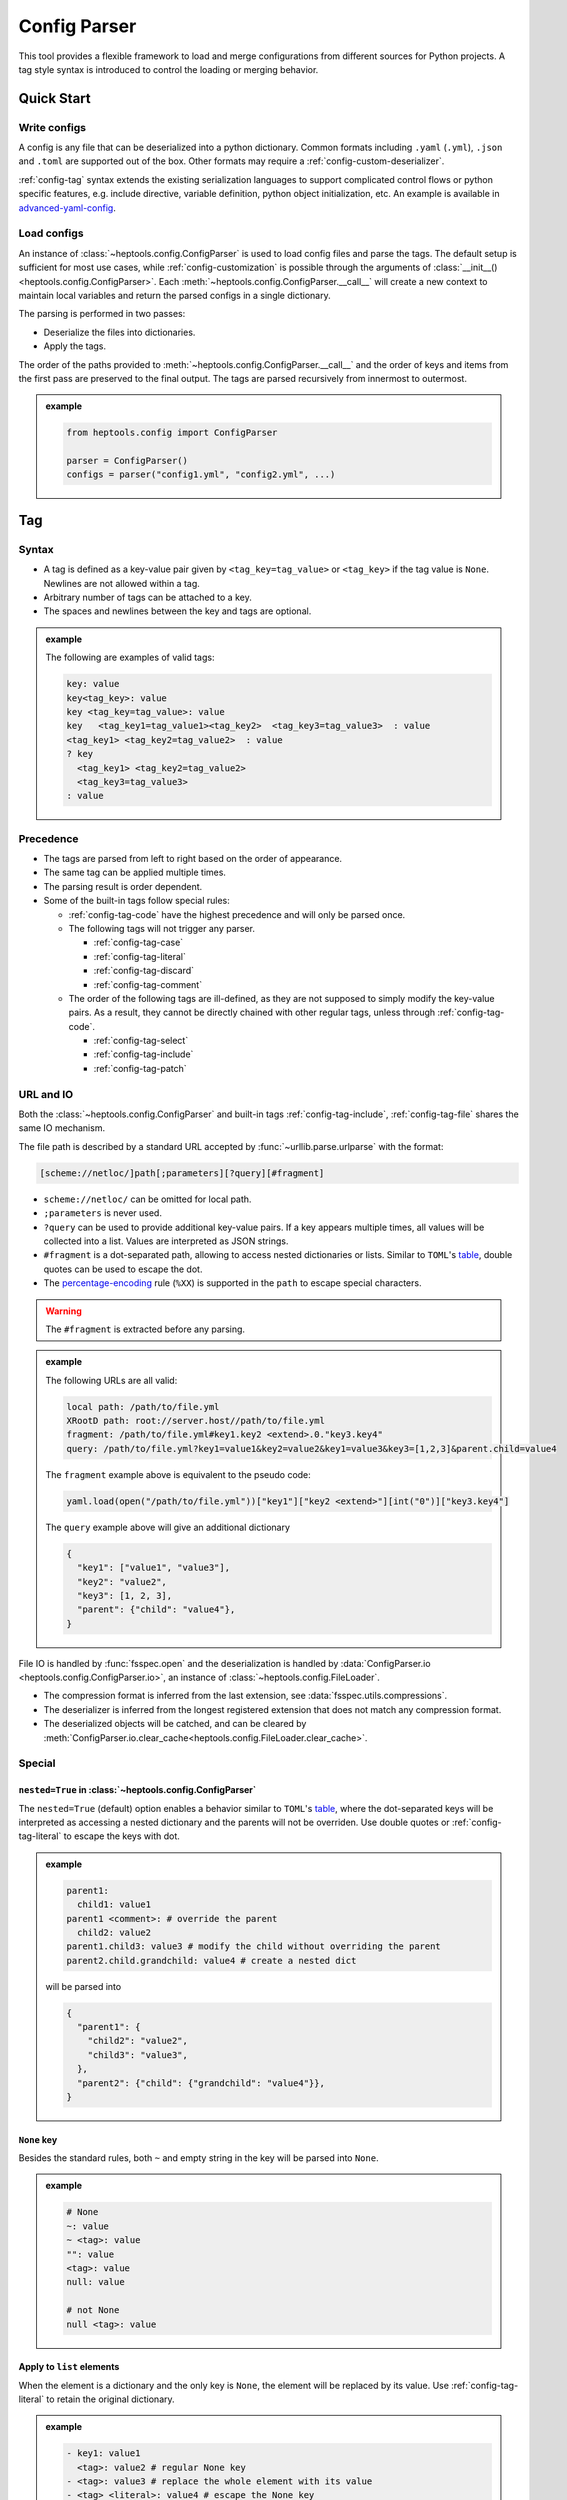 **************
Config Parser
**************

This tool provides a flexible framework to load and merge configurations from different sources for Python projects. A tag style syntax is introduced to control the loading or merging behavior.

Quick Start
================

Write configs
--------------

A config is any file that can be deserialized into a python dictionary. Common formats including ``.yaml`` (``.yml``), ``.json`` and ``.toml`` are supported out of the box. Other formats may require a :ref:`config-custom-deserializer`. 

:ref:`config-tag` syntax extends the existing serialization languages to support complicated control flows or python specific features, e.g. include directive, variable definition, python object initialization, etc. An example is available in `advanced-yaml-config <https://github.com/chuyuanliu/heptools/tree/master/examples/advanced-yaml-config>`_.

Load configs
-------------

An instance of :class:`~heptools.config.ConfigParser` is used to load config files and parse the tags. The default setup is sufficient for most use cases, while :ref:`config-customization` is possible through the arguments of :class:`__init__() <heptools.config.ConfigParser>`. Each :meth:`~heptools.config.ConfigParser.__call__`  will create a new context to maintain local variables and return the parsed configs in a single dictionary.

The parsing is performed in two passes:

* Deserialize the files into dictionaries.
* Apply the tags.

The order of the paths provided to :meth:`~heptools.config.ConfigParser.__call__` and the order of keys and items from the first pass are preserved to the final output. The tags are parsed recursively from innermost to outermost.

.. admonition:: example
  :class: guide-config-example, dropdown

  .. code-block:: python

    from heptools.config import ConfigParser

    parser = ConfigParser()
    configs = parser("config1.yml", "config2.yml", ...)


.. _config-tag:

Tag
================

Syntax
--------------

* A tag is defined as a key-value pair given by ``<tag_key=tag_value>`` or ``<tag_key>`` if the tag value is ``None``. Newlines are not allowed within a tag.
* Arbitrary number of tags can be attached to a key.
* The spaces and newlines between the key and tags are optional.

.. admonition:: example
  :class: guide-config-example, dropdown

  The following are examples of valid tags:

  .. code-block:: yaml

    key: value
    key<tag_key>: value
    key <tag_key=tag_value>: value
    key   <tag_key1=tag_value1><tag_key2>  <tag_key3=tag_value3>  : value
    <tag_key1> <tag_key2=tag_value2>  : value
    ? key
      <tag_key1> <tag_key2=tag_value2>
      <tag_key3=tag_value3>
    : value

.. _config-rule-precedence:

Precedence 
------------

* The tags are parsed from left to right based on the order of appearance. 
* The same tag can be applied multiple times.
* The parsing result is order dependent.
* Some of the built-in tags follow special rules:

  * :ref:`config-tag-code` have the highest precedence and will only be parsed once.
  * The following tags will not trigger any parser.

    * :ref:`config-tag-case`
    * :ref:`config-tag-literal`
    * :ref:`config-tag-discard`
    * :ref:`config-tag-comment`

  * The order of the following tags are ill-defined, as they are not supposed to simply modify the key-value pairs. As a result, they cannot be directly chained with other regular tags, unless through :ref:`config-tag-code`.

    * :ref:`config-tag-select`
    * :ref:`config-tag-include`
    * :ref:`config-tag-patch`

.. _config-rule-url:

URL and IO
------------

Both the :class:`~heptools.config.ConfigParser` and built-in tags :ref:`config-tag-include`, :ref:`config-tag-file` shares the same IO mechanism.

The file path is described by a standard URL accepted by :func:`~urllib.parse.urlparse` with the format:

.. code-block::

  [scheme://netloc/]path[;parameters][?query][#fragment]

* ``scheme://netloc/`` can be omitted for local path.
* ``;parameters`` is never used.
* ``?query`` can be used to provide additional key-value pairs. If a key appears multiple times, all values will be collected into a list. Values are interpreted as JSON strings.
* ``#fragment`` is a dot-separated path, allowing to access nested dictionaries or lists. Similar to ``TOML``'s `table <https://toml.io/en/v1.0.0#table>`_, double quotes can be used to escape the dot.
* The `percentage-encoding <https://en.wikipedia.org/wiki/Percent-encoding>`_ rule (``%XX``) is supported in the ``path`` to escape special characters.

.. warning::

  The ``#fragment`` is extracted before any parsing.


.. admonition:: example
  :class: guide-config-example, dropdown

  The following URLs are all valid:

  .. code-block:: yaml

    local path: /path/to/file.yml
    XRootD path: root://server.host//path/to/file.yml
    fragment: /path/to/file.yml#key1.key2 <extend>.0."key3.key4"
    query: /path/to/file.yml?key1=value1&key2=value2&key1=value3&key3=[1,2,3]&parent.child=value4

  The ``fragment`` example above is equivalent to the pseudo code:

  .. code-block:: python

    yaml.load(open("/path/to/file.yml"))["key1"]["key2 <extend>"][int("0")]["key3.key4"]

  The ``query`` example above will give an additional dictionary 

  .. code-block:: python

    {
      "key1": ["value1", "value3"],
      "key2": "value2",
      "key3": [1, 2, 3],
      "parent": {"child": "value4"},
    }


File IO is handled by :func:`fsspec.open` and the deserialization is handled by :data:`ConfigParser.io <heptools.config.ConfigParser.io>`, an instance of :class:`~heptools.config.FileLoader`.

* The compression format is inferred from the last extension, see :data:`fsspec.utils.compressions`.
* The deserializer is inferred from the longest registered extension that does not match any compression format.
* The deserialized objects will be catched, and can be cleared by :meth:`ConfigParser.io.clear_cache<heptools.config.FileLoader.clear_cache>`.

Special
---------

.. _config-special-nested:

``nested=True`` in :class:`~heptools.config.ConfigParser`
^^^^^^^^^^^^^^^^^^^^^^^^^^^^^^^^^^^^^^^^^^^^^^^^^^^^^^^^^

The ``nested=True`` (default) option enables a behavior similar to ``TOML``'s `table <https://toml.io/en/v1.0.0#table>`_, where the dot-separated keys will be interpreted as accessing a nested dictionary and the parents will not be overriden. Use double quotes or :ref:`config-tag-literal` to escape the keys with dot.

.. admonition:: example
  :class: guide-config-example, dropdown

  .. code-block:: yaml

    parent1:
      child1: value1
    parent1 <comment>: # override the parent
      child2: value2
    parent1.child3: value3 # modify the child without overriding the parent
    parent2.child.grandchild: value4 # create a nested dict

  will be parsed into 

  .. code-block:: python

    {
      "parent1": {
        "child2": "value2",
        "child3": "value3",
      },
      "parent2": {"child": {"grandchild": "value4"}},
    }

``None`` key
^^^^^^^^^^^^

Besides the standard rules, both ``~`` and empty string in the key will be parsed into ``None``.

.. admonition:: example
  :class: guide-config-example, dropdown

  .. code-block:: yaml

    # None
    ~: value
    ~ <tag>: value
    "": value
    <tag>: value
    null: value

    # not None
    null <tag>: value

.. _config-special-list:

Apply to ``list`` elements
^^^^^^^^^^^^^^^^^^^^^^^^^^

When the element is a dictionary and the only key is ``None``, the element will be replaced by its value. Use :ref:`config-tag-literal` to retain the original dictionary.

.. admonition:: example
  :class: guide-config-example, dropdown

  .. code-block:: yaml

    - key1: value1 
      <tag>: value2 # regular None key
    - <tag>: value3 # replace the whole element with its value
    - <tag> <literal>: value4 # escape the None key

  will be parsed into

  .. code-block:: python
  
    [
      {"key1": "value1", None: "value2"},
      "value3",
      {None: "value4"},
    ]


.. _config-builtin-tags:

Built-in tags
===============

.. _config-tag-code:

``<code>``
--------------

This tag will replace the value by the result of :func:`eval`. The variables defined with :ref:`config-tag-var` are available as ``locals``.

.. admonition:: value
  :class: guide-config-value

  * ``str``: a python expression

.. admonition:: example
  :class: guide-config-example, dropdown 

  .. code-block:: yaml

    key <code>: '[f"item{i}" for i in range(100)]'

.. _config-tag-include:

``<include>``
--------------

This tag allows to merge dictionaries from other config files into the given level and will be parsed under the current context.

.. admonition:: tag
  :class: guide-config-tag

  * ``<include>``: the type of the paths will be inferred.
  * ``<include=absolute>``: resolve as absolute paths.
  * ``<include=relative>``: resolve as paths relative to the current config file.

.. admonition:: value
  :class: guide-config-value

  * ``str``: a URL to a dictionary
  * ``list``: a list of URLs
  * To include within the same file, use ``.`` as path.
  * The rules in :ref:`config-rule-url` apply.

.. admonition:: example
  :class: guide-config-example, dropdown

  .. code-block:: yaml

    --- # file1.yml
    key1:
      key1_1: value1

    --- # file2.yml
    key2:
      key2_1: value1
      key2_2: value2
    key3:
      <include>:
        - file1.yml#key1 # include another file using a relative path
        - .#key2 # include within the same file

  Then ``file2.yml#key3`` will give

  .. code-block:: python

    {
      "key1_1": "value1",
      "key2_1": "value1",
      "key2_2": "value2",
    }

.. _config-tag-literal:

``<literal>``
--------------

The keys marked as ``<literal>`` will not trigger the following rules:

*  :ref:`config-special-nested`
*  :ref:`config-special-list`


.. _config-tag-discard:

``<discard>``
--------------

The keys marked as ``<discard>`` will not be added into the current dictionary but will still be parsed. This is useful when only the side effects of the parsing are needed. e.g. define variables, execute code, etc.

.. admonition:: example
  :class: guide-config-example, dropdown

  .. code-block:: yaml

    <discard>:
      var1 <var>: value1
      <type=print>: Hello World
    key1 <ref>: var1

  The example above will print ``Hello World`` and be parsed into ``{'key1': 'value1'}``.

.. _config-tag-comment:

``<comment>``
--------------

This tag is reserved to never trigger any parser. This is useful when you want to leave a comment or add keys with duplicate names.

.. admonition:: example
  :class: guide-config-example, dropdown

  .. code-block:: yaml

    key <comment=this is a counter>: 1
    key <extend> <comment=1>: 2
    key <extend> <comment=2>: 3
    key <extend> <comment=3>: 4

  The example above will be parsed into ``{'key': 10}``.


.. _config-tag-file:

``<file>``
----------

This tag allows to insert any deserialized object from a URL. Unlike :ref:`config-tag-include`, this tag will only replace the value by a deep copy of the loaded object, instead of merging it into the current dictionary. If the object is large and only used once, it is recommended to turn off the cache to avoid the deep copy.

.. admonition:: tag
  :class: guide-config-tag

  * ``<file>``: the type of the path will be inferred.
  * ``<file=absolute>``: resolve as an absolute path.
  * ``<file=relative>``: resolve as an path relative to the current config file.
  * ``<file=nocache>``: turn off the cache.
  * ``<file=nobuffer>``: turn off the buffer.
  * Use ``|`` to separate multiple flags: ``<file=relative|nocache|nobuffer>``

.. admonition:: value
  :class: guide-config-value

  * ``str``: a URL to any object
  * The rules in :ref:`config-rule-url` apply.


.. admonition:: example
  :class: guide-config-example, dropdown

  Given a compressed pickle file ``database.pkl.lz4`` created by

  .. code-block:: python

    with lz4.frame.open("database.pkl.lz4", "wb") as f:
      pickle.dump({"column1": [0] * 1000}, f)

  .. code-block:: yaml

    key1 <file>: database.pkl.lz4#column1
    key2 <file=nocache>: database.pkl.lz4#column1

  will be parsed into ``{"key1": [0, ..., 0], "key2": [0, ..., 0]}``, while the cache is disabled when parsing key2.

.. _config-tag-type:

``<type>``
----------

This tag can be used to import a module/attribute, create an instance of a class, or call a function.

.. admonition:: tag
  :class: guide-config-tag

  * An import path is defined as ``{module}::{attribute}``, which is roughly equivalent to the python statement ``from {module} import {attribute}``.

    * ``{module}::`` can be omitted for :doc:`python:library/functions`.
    * If ``{attribute}`` is not provided or only contains dots, the whole module will be returned.
    * ``{attribute}`` can be a dot separated string to get a similar effect as :ref:`config-tag-attr`.

  * ``<type>``: when the tag value is not provided, the value must be a valid import path ande will be replaced by the imported object.
  * ``<type={module::attribute}>``: when the tag value is provided, the imported object will be called with the value as its arguments.

.. admonition:: value
  :class: guide-config-value

  * ``<type>``:

    * ``str``: a valid import path ``{module}::{attribute}``.

  * ``<type={module::attribute}>``:

    * ``module.attribute(*value)``: if the value is a list, it will be used as positional arguments.
    * ``module.attribute(**value)``: If the value is a dict and only contains string keys, the string keys will be used as keyword arguments.
    * ``module.attribute(*value[None], **value[others])``: If the value is a dict and the ``None`` key is a list, the ``None`` key will be used as positional arguments.
    * ``module.attribute(value[None], **value[others])``: If the value is a dict and the ``None`` key is not a list, the ``None`` key will be used as the first argument.
    * ``module.attribute(value)``: If the value is neither a list nor a dict, it will be used as the first argument.

.. admonition:: example
  :class: guide-config-example, dropdown

  .. code-block:: yaml

    key1 <type>: "json::" # import a module
    key2 <type>: json::. # the same as key1
    key3 <type>: json::loads # import a function
    key4 <type>: json::loads.__qualname__ # import a nested attribute
    key5 <type=range>: # create an instance of a built-in class
      [0, 100, 10] # positional arguments
    <discard>:
      <type=logging::basicConfig>:
        level <type>: logging::INFO # import an object
      <type=logging::info>: message  # call a function with one argument
    <discard><type=print>: # call a built-in function
      ~: # positional arguments
        - message1
        - message2
        - message3
      sep: "\n" # keyword arguments

  will be parsed into

  .. code-block:: python

    import json
    import logging

    logging.info("message")
    print("message1", "message2", "message3", sep="\n")

    return {
      "key1": json,
      "key2": json,
      "key3": json.loads,
      "key4": json.loads.__qualname__,
      "key5": range(0, 100, 10),
    }

.. _config-tag-attr:

``<attr>``
----------

This tag will replace the value by the its attribute. A tag like ``<attr=attr1.attr2>`` is equivalent to the pseudo code ``value.attr1.attr2``.

.. admonition:: tag
  :class: guide-config-tag

  - ``<attr={attribute}>``: where the attribute can be a dot separated string.

.. _config-tag-extend:

``<extend>``
------------

This tag will try to extend the existing key by the new value in a way given by the pseudo code:

.. code-block:: python
  
  if key in local:
    return extend_method(local[key], value)
  else:
    return value

where the ``extend_method()`` is a binary operation specified by the tag value.

.. admonition:: tag
  :class: guide-config-tag

  * ``<extend>``, ``<extend=add>``: recursively merge dictionaries or apply ``+`` to other types.
  * ``<extend=and>``: apply ``&`` operation.
  * ``<extend=or>``: apply ``|`` operation.
  * ``<extend={operation}>``: see :ref:`config-custom-extend`

.. warning::
  
  The built-in extend methods will not modify the original value in-place.


.. admonition:: example
  :class: guide-config-example, dropdown

  .. code-block:: yaml

    parent1 <var=original>:
      child1: [a, b]
      child2: 1
    parent1 <extend>: # recursively merge dictionaries
      child1: [c]
      child2: 2
    parent2 <ref>: original # the original value is unmodified
  
  will be parsed into

  .. code-block:: python

    {
      "parent1": {
        "child1": ["a", "b", "c"],
        "child2": 3
      },
      "parent2": {
        "child1": ["a", "b"],
        "child2": 1
      }
    }

.. _config-tag-var:


``<var>``
----------

This tag can be used to create a variable from the value. The variable lifecycle spans the entire parser :meth:`~heptools.config.ConfigParser.__call__` and is shared by all files within the same call. The variable can be accessed using :ref:`config-tag-ref` and is also available as ``locals`` in :ref:`config-tag-code`.

.. admonition:: tag
  :class: guide-config-tag

  * ``<var>``: use the key as variable name.
  * ``<var={variable}>``: use the tag value as variable name.

.. admonition:: example
  :class: guide-config-example, dropdown

  .. code-block:: yaml

    --- # file1.yml
    var1 <var>: [value1_1] # use the key as variable name
    key1 <var=var2>: [value2_1, value2_2] # use the tag value as variable name

    --- # file2.yml
    <discard>: # only make use of the variables
      <include>: file1.yml
    key1 <var=var3>: [value3_1, value3_2, value3_3]
    key2 <ref>: var1 # a reference to var1 in file1.yml, use the value as variable name
    key3 <ref=copy>: var2 # a copy of var2 in file1.yml, use the value as variable name
    var3 <ref=deepcopy>: # a deepcopy of var3 in the same file, use the key as variable name
    var3 <extend>: [value3_4] # append to the deepcopy

  ``"file2.yml"`` will be parsed into:

  .. code-block:: python

    {
      "key1": ["value3_1", "value3_2", "value3_3"],
      "key2": ["value1_1"],
      "key3": ["value2_1", "value2_2"],
      "var3": ["value3_1", "value3_2", "value3_3", "value3_4"],
    }

.. _config-tag-ref:

``<ref>``
---------

This tag can be used to access the variables defined with :ref:`config-tag-var`.

.. admonition:: tag
  :class: guide-config-tag

  * If the value is a string, it will be used as the variable name. Otherwise, the key will be used.
  * ``<ref>``: replace the value by a reference to the variable. 
  * ``<ref=copy>``: replace the value by a :func:`~copy.copy` of the variable.
  * ``<ref=deepcopy>``: replace the value by a :func:`~copy.deepcopy` of the variable.

.. _config-tag-map:

``<map>``
----------------

This tag converts a list of key-value pairs into a dictionary, which makes it possible to apply the tags that only work with values to the keys.

.. admonition:: value
  :class: guide-config-value

  * ``list``: a list of dictionaries with keys ``key`` and ``val``.

.. admonition:: example
  :class: guide-config-example, dropdown

  .. code-block:: yaml

    parent <map>:
      - key <type=tuple>: [["child", 1]]
        val: value1
      - key <type=tuple>: [["child", 2]]
        val: value2

  will be parsed into 

  .. code-block:: python

    {
      "parent": {
        ("child", 1): "value1",
        ("child", 2): "value2"
      }
    }

.. _config-tag-select:

``<select>``
-------------

This tag implements a conditional statement to select keys from a list of cases and replace itself by the selected keys. Each case is a dictionary where the keys with :ref:`config-tag-case` (case-keys) will be interpreted as booleans and only contribute to the decision, while others (non-case-keys) will be merged into the current dictionary if the final decision is ``True``.

Unlike other tags, only the necessary branches under ``<select>`` will be parsed. When ``<select=all>``, the non-case-keys that failed the selection will not be parsed. When ``<select=first>``, besides the failed non-case-keys, everything after the first selected case will not be parsed. 

.. admonition:: tag
  :class: guide-config-tag

  * ``<select>``, ``<select=first>``: only keep the first selected case.
  * ``<select=all>``: keep all selected cases.

.. admonition:: value
  :class: guide-config-value

  * ``list``: a list of dictionaries with :ref:`config-tag-case` keys.

.. admonition:: example
  :class: guide-config-example, dropdown

  .. code-block:: yaml

    count <var>: 10
    <select>:
      - <case>: true
        <discard> <type=print>: first case
      - <case>: true
        <discard> <type=print>: second case
    selected: [before]
    <select=all>:
      - <case> <code>: count % 2 == 0
        selected <extend>: [A]
        <discard> <type=print>: count is even
      - <case> <code>: count % 2 == 1
        selected <extend>: [B]
        <discard> <type=print>: count is odd # will not print
      - <case> <code>: count > 5
        selected <extend>: [C]
      - <case> <code>: count > 5
        <case=xor>: true # count <= 5
        selected <extend>: [D]
    selected <extend>: [after]

  will be parsed into

  .. code-block:: python

    print("first case")
    print("count is even")

    return {
      "count": 10,
      "selected": ["before", "A", "C", "after"]
    }


.. _config-tag-case:

``<case>``
-------------

This tag can only be used inside :ref:`config-tag-select` to modify the decision. Each case will start with a ``False`` decision and the keys with ``<case>`` will update the decision based on the value and the operation specified by the tag value.

.. admonition:: tag
  :class: guide-config-tag

  * ``<case>``: ``decision = value``
  * ``<case=or>``: ``decision |= value``
  * ``<case=and>``: ``decision &= value``
  * ``<case=xor>``: ``decision ^= value``

Support
========

An `VS Code <https://code.visualstudio.com/>`_ extension is provided for syntax highlight. The extension is enabled for the following files:

* ``YAML``: ``*.cfg.yaml``, ``*.cfg.yml``
* ``JSON``: ``*.cfg.json``

To install the extension, download the ``heptools-config-support-X.X.X.vsix`` from one of the `releases <https://github.com/chuyuanliu/heptools/releases>`_.

Syntax Highlight
-----------------

The tokenization is implemented using `TextMate grammars <https://macromates.com/manual/en/language_grammars>`_, which covers most of the tag rules with the following exceptions:

* no flag conflicts check

.. code-block:: yaml

  <file=absolute|relative>: value # this will be highlighted but fail the parsing

* no multiline key validation

.. code-block:: yaml

  ? key
    <tag> # this will be highlighted but not parsed
    key
  : value

.. _config-customization:

Customization
===============

.. _config-custom-tag:

Tag parser
------------

A tag parser is a function that returns a key-value pair. The signature is given by the protocol :class:`~heptools.config.TagParser` where the arguments are keyword only and can be omitted if unnecessary.  Custom parsers can be registered through the ``tag_parsers`` argument of :class:`~heptools.config.ConfigParser`. :ref:`config-builtin-tags` cannot be overridden.

.. admonition:: example
  :class: guide-config-example, dropdown

  The following example defines two custom tags: one repeats the value by a given number of times and the other controls how the copy is made.

  .. code-block:: python

    import copy

    def repeat_parser(tags: dict[str], tag: str, key: str, value):
        tag = int(tag or 1)
        if mode := tags.get("repeat.mode"):
            match mode:
                case "copy":
                    method = copy.copy
                case "deepcopy":
                    method = copy.deepcopy
                case _:
                    raise ValueError(f"unknown repeat mode {mode}")
            return key, [value] + [method(value) for _ in range(tag - 1)]
        return key, [value] * tag

    parser = ConfigParser(tag_parsers={"repeat": repeat_parser, "repeat.mode": None})

  Then, the following config

  .. code-block:: yaml

    key1 <var=value1><repeat=3>: []
    key2 <var=value2><repeat.mode=deepcopy><repeat=3>: []
    <discard>:
      <code> <comment=key1>: value1.append(1)
      <code> <comment=key2>: value2.append(1)


  will be parsed into

  .. code-block:: python

    {
      "key1": [[1], [1], [1]],
      "key2": [[1], [], []]
    }

.. _config-custom-extend:

``<extend>`` operation
------------------------

Custom ``extend_method()`` for :ref:`config-tag-extend` can be registered through the ``extend_methods`` argument of :class:`~heptools.config.ConfigParser`. The built-in extend methods cannot be overridden.

.. admonition:: example
  :class: guide-config-example, dropdown

  The following example defines a custom operation to concat paths.

  .. code-block:: python

    from pathlib import PurePosixPath

    def extend_paths(old_value: str, new_value: str):
        return PurePosixPath(old_value) / new_value

    parser = ConfigParser(extend_methods={"path": extend_paths})

  Then, the following config

  .. code-block:: yaml

    key: base
    key <extend=path>: file

  will be parsed into

  .. code-block:: python

    {
      "key": PurePosixPath("base") / "file"
    }

.. _config-custom-deserializer:

File deserializer
------------------------

A deserializer is a function that takes a read-only :class:`~io.BytesIO` stream as input and returns a deserialized object. Deserializers can be registered using the decorator :meth:`~heptools.config.FileLoader.register` of :data:`ConfigParser.io <heptools.config.ConfigParser.io>`. 


.. admonition:: example
  :class: guide-config-example, dropdown

  The following example implements a deserializer to load ``CSV`` files.

  .. code-block:: python

    @ConfigParser.io.register("csv")
    def csv_loader(stream: BytesIO):
        headers = stream.readline().decode().strip().split(",")
        lineno = 1
        data = [[] for _ in range(len(headers))]
        while row := stream.readline():
            lineno += 1
            row = row.decode().strip()
            if not row:
                continue
            row = row.split(",")
            if len(row) != len(headers):
                raise ValueError(f"line {lineno}: length mismatch.")
            for i, value in enumerate(row):
                data[i].append(value)
        return dict(zip(headers, data))

  Then, the ``.csv`` files in :ref:`config-tag-include` and :ref:`config-tag-file` can be properly loaded.

Advanced
========

The following tags are not recommended for general usage and may lead to unexpected results or significantly increase the maintenance complexity.

.. _config-tag-patch:

``<patch>``
-------------

Patch layers can be attached on top of config files to modify the raw content before :ref:`config-tag-include`. A patch layer consists of a list of patches, each of which is a dictionary with the following structure:

.. code-block:: yaml

  path: "[scheme://netloc/]path[#fragment]" # the file to patch
  actions: # actions applied to the file
    - action: name # the name of the action
      ... # other keyword arguments provided to the action

where the ``path`` can be either absolute or relative. The ``action`` is one of the following:

.. list-table:: Patch actions
  :widths: 35, 10, 55
  :header-rows: 1

  * - Name
    - Type
    - Arguments
  * - ``mkdir``: create a nested dict.
    - ``dict``
    - - ``target``: a dot-separated path to a dict.
  * - ``update``: update the target dict by the value.
    - ``dict`` 
    - - ``target``: a dot-separated path to a dict.
      - ``value``: a dict.
  * - ``pop``: remove the target key/item from the dict/list.
    - ``dict`` ``list``
    - - ``target``: a dot-separated path to a key/item.
  * - ``set``: set the target key/item to the value.
    - ``dict`` ``list``
    - - ``target``: a dot-separated path to a key/item.
      - ``value``: any object.
  * - ``insert``: insert the value before the target item.
    - ``list``
    - - ``target``: a dot-separated path to an item.
      - ``value``: any object.
  * - ``append``: append the value to the end of the target list.
    - ``list``
    - - ``target``: a dot-separated path to a list.
      - ``value``: any object.
  * - ``extend``: extend the target list by the value.
    - ``list``
    - - ``target``: a dot-separated path to a list.
      - ``value``: a list.

or a custom one registered through the ``patch_actions`` argument of :class:`~heptools.config.ConfigParser`. The built-in actions cannot be overridden.

This tag can be used to register a new patch layer. The layer will be installed right after the registration and in effect across all the configs within the same parser :meth:`~heptools.config.ConfigParser.__call__`. If a key is provided, it will be used as the patch name. A named patch can be installed or uninstalled multiple times. The patches are evaluated lazily after the deserialization but before the tag parsing, so it is supposed to work as a preprocessor with minimal semantic support other than a regular tag.

.. admonition:: tag
  :class: guide-config-tag

  Register and install a patch layer:

  * ``<patch>``:  The type of the paths will be inferred.
  * ``<patch=absolute>``: Resolve as absolute paths.
  * ``<patch=relative>``: Resolve as relative paths.

  Modify the patch layers:

  * ``<patch=install>``: install patch layers.
  * ``<patch=uninstall>``: uninstall patch layers.

.. admonition:: value
  :class: guide-config-value

  * ``<patch>``, ``<patch=absolute>``, ``<patch=relative>``: a patch or a list of patches.
  * ``<patch=install>``, ``<patch=uninstall>``: a patch name or a list of patch names.
